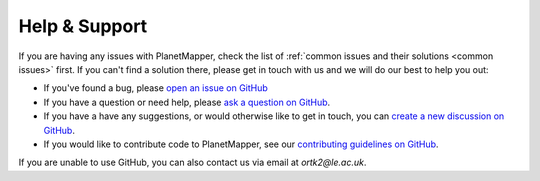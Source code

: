 .. _help:

Help & Support
**************

If you are having any issues with PlanetMapper, check the list of :ref:`common issues and their solutions <common issues>` first. If you can't find a solution there, please get in touch with us and we will do our best to help you out:

- If you've found a bug, please `open an issue on GitHub <https://github.com/ortk95/planetmapper/issues/new>`__
- If you have a question or need help, please `ask a question on GitHub <https://github.com/ortk95/planetmapper/discussions/new?category=q-a>`__.
- If you have a have any suggestions, or would otherwise like to get in touch, you can `create a new discussion on GitHub <https://github.com/ortk95/planetmapper/discussions/new/choose>`__.
- If you would like to contribute code to PlanetMapper, see our `contributing guidelines on GitHub <https://github.com/ortk95/planetmapper/blob/main/CONTRIBUTING.md>`__.

If you are unable to use GitHub, you can also contact us via email at `ortk2@le.ac.uk`.